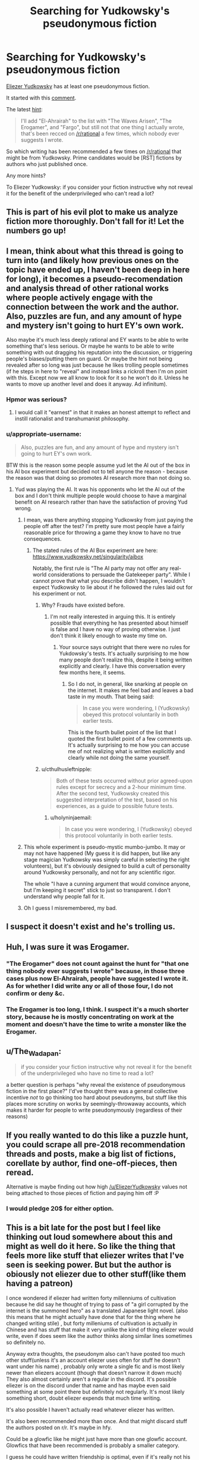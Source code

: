 #+TITLE: Searching for Yudkowsky's pseudonymous fiction

* Searching for Yudkowsky's pseudonymous fiction
:PROPERTIES:
:Author: cerebrum
:Score: 17
:DateUnix: 1613904907.0
:DateShort: 2021-Feb-21
:END:
[[https://www.reddit.com/user/eliezeryudkowsky][Eliezer Yudkowsky]] has at least one pseudonymous fiction.

It started with this [[https://www.reddit.com/r/rational/comments/9esous/the_asteroid_strike_unconceivable_threats_in/e5ssj4x?context=3][comment]].

The latest [[https://www.reddit.com/r/rational/comments/lfu18v/a_recommendation_for_elahrairah_by_anderein/gmrq9po/?context=3][hint]]:

#+begin_quote
  I'll add "El-Ahrairah" to the list with "The Waves Arisen", "The Erogamer", and "Fargo", but still not that one thing I actually wrote, that's been recced on [[/r/rational]] a few times, which nobody ever suggests I wrote.
#+end_quote

So which writing has been recommended a few times on [[/r/rational]] that might be from Yudkowsky. Prime candidates would be [RST] fictions by authors who just published once.

Any more hints?

To Eliezer Yudkowsky: if you consider your fiction instructive why not reveal it for the benefit of the underprivileged who can't read a lot?


** This is part of his evil plot to make us analyze fiction more thoroughly. Don't fall for it! Let the numbers go up!
:PROPERTIES:
:Author: Makin-
:Score: 17
:DateUnix: 1613944097.0
:DateShort: 2021-Feb-22
:END:


** I mean, think about what this thread is going to turn into (and likely how previous ones on the topic have ended up, I haven't been deep in here for long), it becomes a pseudo-recomendation and analysis thread of other rational works where people actively engage with the connection between the work and the author. Also, puzzles are fun, and any amount of hype and mystery isn't going to hurt EY's own work.

Also maybe it's much less deeply rational and EY wants to be able to write something that's less serious. Or maybe he wants to be able to write something with out dragging his reputation into the discussion, or triggering people's biases/putting them on guard. Or maybe the hint not being revealed after so long was just because he likes trolling people sometimes (if he steps in here to "reveal" and instead links a rickroll then I'm on point with this. Except now we all know to look for it so he won't do it. Unless he wants to move up another level and does it anyway. Ad infinitum).
:PROPERTIES:
:Author: gramineous
:Score: 20
:DateUnix: 1613909175.0
:DateShort: 2021-Feb-21
:END:

*** Hpmor was serious?
:PROPERTIES:
:Author: MilesSand
:Score: 5
:DateUnix: 1613977453.0
:DateShort: 2021-Feb-22
:END:

**** I would call it "earnest" in that it makes an honest attempt to reflect and instill rationalist and transhumanist philosophy.
:PROPERTIES:
:Author: wren42
:Score: 12
:DateUnix: 1614152040.0
:DateShort: 2021-Feb-24
:END:


*** u/appropriate-username:
#+begin_quote
  Also, puzzles are fun, and any amount of hype and mystery isn't going to hurt EY's own work.
#+end_quote

BTW this is the reason some people assume yud let the AI out of the box in his AI box experiment but decided not to tell anyone the reason - because the reason was that doing so promotes AI research more than not doing so.
:PROPERTIES:
:Author: appropriate-username
:Score: 5
:DateUnix: 1613915926.0
:DateShort: 2021-Feb-21
:END:

**** Yud was playing the AI. It was his opponents who let the AI out of the box and I don't think multiple people would choose to have a marginal benefit on AI research rather than have the satisfaction of proving Yud wrong.
:PROPERTIES:
:Author: holyninjaemail
:Score: 17
:DateUnix: 1613939926.0
:DateShort: 2021-Feb-22
:END:

***** I mean, was there anything stopping Yudkowsky from just paying the people off after the test? I'm pretty sure most people have a fairly reasonable price for throwing a game they know to have no true consequences.
:PROPERTIES:
:Author: cthulhusleftnipple
:Score: 4
:DateUnix: 1613975546.0
:DateShort: 2021-Feb-22
:END:

****** The stated rules of the AI Box experiment are here: [[https://www.yudkowsky.net/singularity/aibox]]

Notably, the first rule is "The AI party may not offer any real-world considerations to persuade the Gatekeeper party". While I cannot prove that what you describe didn't happen, I wouldn't expect Yudkowsky to lie about if he followed the rules laid out for his experiment or not.
:PROPERTIES:
:Author: holyninjaemail
:Score: 6
:DateUnix: 1614023346.0
:DateShort: 2021-Feb-22
:END:

******* Why? Frauds have existed before.
:PROPERTIES:
:Author: Radix2309
:Score: 3
:DateUnix: 1614044292.0
:DateShort: 2021-Feb-23
:END:

******** I'm not really interested in arguing this. It is entirely possible that everything he has presented about himself is false and I have no way of proving otherwise. I just don't think it likely enough to waste my time on.
:PROPERTIES:
:Author: holyninjaemail
:Score: 12
:DateUnix: 1614054024.0
:DateShort: 2021-Feb-23
:END:

********* Your source says outright that there were no rules for Yukdowsky's tests. It's actually surprising to me how many people don't realize this, despite it being written explicitly and clearly. I have this conversation every few months here, it seems.
:PROPERTIES:
:Author: cthulhusleftnipple
:Score: 2
:DateUnix: 1614148251.0
:DateShort: 2021-Feb-24
:END:

********** So I do not, in general, like snarking at people on the internet. It makes me feel bad and leaves a bad taste in my mouth. That being said:

#+begin_quote
  In case you were wondering, I (Yudkowsky) obeyed this protocol voluntarily in both earlier tests.
#+end_quote

This is the fourth bullet point of the list that I quoted the first bullet point of a few comments up. It's actually surprising to me how you can accuse me of not realizing what is written explicitly and clearly while not doing the same yourself.
:PROPERTIES:
:Author: holyninjaemail
:Score: 6
:DateUnix: 1614148421.0
:DateShort: 2021-Feb-24
:END:


******* u/cthulhusleftnipple:
#+begin_quote
  Both of these tests occurred without prior agreed-upon rules except for secrecy and a 2-hour minimum time. After the second test, Yudkowsky created this suggested interpretation of the test, based on his experiences, as a guide to possible future tests.
#+end_quote
:PROPERTIES:
:Author: cthulhusleftnipple
:Score: 1
:DateUnix: 1614148152.0
:DateShort: 2021-Feb-24
:END:

******** u/holyninjaemail:
#+begin_quote
  In case you were wondering, I (Yudkowsky) obeyed this protocol voluntarily in both earlier tests.
#+end_quote
:PROPERTIES:
:Author: holyninjaemail
:Score: 4
:DateUnix: 1614148425.0
:DateShort: 2021-Feb-24
:END:


***** This whole experiment is pseudo-mystic mumbo-jumbo. It may or may not have happened (My guess it is did happen, but like any stage magician Yudkowsky was simply careful in selecting the right volunteers), but it's obviously designed to build a cult of personality around Yudkowsky personally, and not for any scientific rigor.

The whole "I have a cunning argument that would convince anyone, but I'm keeping it secret" stick to just so transparent. I don't understand why people fall for it.
:PROPERTIES:
:Author: Ozryela
:Score: 3
:DateUnix: 1614703101.0
:DateShort: 2021-Mar-02
:END:


***** Oh I guess I misremembered, my bad.
:PROPERTIES:
:Author: appropriate-username
:Score: 1
:DateUnix: 1613945278.0
:DateShort: 2021-Feb-22
:END:


** I suspect it doesn't exist and he's trolling us.
:PROPERTIES:
:Author: CronoDAS
:Score: 6
:DateUnix: 1613941473.0
:DateShort: 2021-Feb-22
:END:


** Huh, I was sure it was Erogamer.
:PROPERTIES:
:Author: Frommerman
:Score: 5
:DateUnix: 1613950100.0
:DateShort: 2021-Feb-22
:END:

*** "The Erogamer" does not count against the hunt for "that one thing nobody ever suggests I wrote" because, in those three cases plus now El-Ahrairah, people have suggested I wrote it. As for whether I did write any or all of those four, I do not confirm or deny &c.
:PROPERTIES:
:Author: EliezerYudkowsky
:Score: 9
:DateUnix: 1614035636.0
:DateShort: 2021-Feb-23
:END:


*** The Erogamer is too long, I think. I suspect it's a much shorter story, because he is mostly concentrating on work at the moment and doesn't have the time to write a monster like the Erogamer.
:PROPERTIES:
:Author: thomas_m_k
:Score: 5
:DateUnix: 1613951649.0
:DateShort: 2021-Feb-22
:END:


** u/The_Wadapan:
#+begin_quote
  if you consider your fiction instructive why not reveal it for the benefit of the underprivileged who have no time to read a lot?
#+end_quote

a better question is perhaps "why reveal the existence of pseudonymous fiction in the first place?" I'd've thought there was a general collective incentive /not/ to go thinking too hard about pseudonyms, but stuff like this places more scrutiny on works by seemingly-throwaway accounts, which makes it harder for people to write pseudonymously (regardless of their reasons)
:PROPERTIES:
:Author: The_Wadapan
:Score: 13
:DateUnix: 1613915735.0
:DateShort: 2021-Feb-21
:END:


** If you really wanted to do this like a puzzle hunt, you could scrape all pre-2018 recommendation threads and posts, make a big list of fictions, corellate by author, find one-off-pieces, then reread.

Alternative is maybe finding out how high [[/u/EliezerYudkowsky]] values not being attached to those pieces of fiction and paying him off :P
:PROPERTIES:
:Author: Anderkent
:Score: 5
:DateUnix: 1614802872.0
:DateShort: 2021-Mar-03
:END:

*** I would pledge 20$ for either option.
:PROPERTIES:
:Author: cerebrum
:Score: 1
:DateUnix: 1615119408.0
:DateShort: 2021-Mar-07
:END:


** This is a bit late for the post but I feel like thinking out loud somewhere about this and might as well do it here. So like the thing that feels more like stuff that eliezer writes that I've seen is seeking power. But but the author is obiously not eliezer due to other stuff(like them having a patreon)

I once wondered if eliezer had written forty millenniums of cultivation because he did say he thought of trying to pass of "a girl corrupted by the internet is the summoned hero" as a translated Japanese light novel. (also this means that he might actually have done that for the thing where he changed writing stile) , but forty milleniums of cultivation is actually in Chinese and has stuff that make it very unlike the kind of thing eliezer would write, even if does seem like the author thinks along similar lines sometimes so definitely no.

Anyway extra thoughts, the pseudonym also can't have posted too much other stuff(unless it's an account eliezer uses often for stuff he doesn't want under his name) , probably only wrote a single fic and is most likely newer than eliezers account (though that doesn't narrow it down much) They also almost certainly aren't a regular in the discord. It's possible eliezer is on the discord under that name and has maybe even said something at some point there but definitely not regularly. It's most likely something short, doubt eliezer expends that much time writing.

It's also possible I haven't actually read whatever eliezer has written.

It's also been recommended more than once. And that might discard stuff the authors posted on r/r. It's maybe in hfy.

Could be a glowfic like he might just have more than one glowfic account. Glowfics that have been recommended is probably a smaller category.

I guess he could have written friendship is optimal, even if it's really not his style. Don't know enough about the author to discard it.
:PROPERTIES:
:Author: crivtox
:Score: 3
:DateUnix: 1615519662.0
:DateShort: 2021-Mar-12
:END:


** Could it be "Hope and Silence in the Hive" [[https://forums.spacebattles.com/threads/hope-and-silence-in-the-hive-warhammer-40k-complete.583942/]]

Things that speak against it being EY: Just about everything.

Things that speak for it being EY: There is one chapter (8.ii) that is basically a 40k/Gurren Lagann mashup (with orkz) which he has as a blank entry in one of the omake chapters of hpmor, and said chapter also has an (unattributed) EY quote in the author's notes.
:PROPERTIES:
:Author: CodexesEverywhere
:Score: 4
:DateUnix: 1613982063.0
:DateShort: 2021-Feb-22
:END:

*** Nah, the author is pretty active on the discord, he is definitely not EY.
:PROPERTIES:
:Author: adad64
:Score: 4
:DateUnix: 1614235080.0
:DateShort: 2021-Feb-25
:END:


*** u/cerebrum:
#+begin_quote
  Hope and Silence in the Hive
#+end_quote

Didn't the author also write other works?
:PROPERTIES:
:Author: cerebrum
:Score: 3
:DateUnix: 1613982296.0
:DateShort: 2021-Feb-22
:END:

**** Well yes. And a patreon with a real looking name on it that isn't EY.

​

That quote though.
:PROPERTIES:
:Author: CodexesEverywhere
:Score: 4
:DateUnix: 1614008666.0
:DateShort: 2021-Feb-22
:END:


** A common theory is that he was Wertifloke who wrote Waves Arisen, but it's not confirmed one way or another.
:PROPERTIES:
:Author: xamueljones
:Score: 2
:DateUnix: 1613944887.0
:DateShort: 2021-Feb-22
:END:

*** Huh, doesn't the quoted comment by him pretty much confirm that he didn't write it? Unless he wrote /two/ stories.
:PROPERTIES:
:Author: thomas_m_k
:Score: 7
:DateUnix: 1613951253.0
:DateShort: 2021-Feb-22
:END:

**** That is true, but doesn't stop people from suggesting it along with every well-written rational fanfiction posted here when the author isn't involved on the subreddit.
:PROPERTIES:
:Author: xamueljones
:Score: 5
:DateUnix: 1613951781.0
:DateShort: 2021-Feb-22
:END:


**** The quoted comment was not meant to so confirm.
:PROPERTIES:
:Author: EliezerYudkowsky
:Score: 7
:DateUnix: 1614035533.0
:DateShort: 2021-Feb-23
:END:

***** ;)
:PROPERTIES:
:Author: AIBoxEnthusiast
:Score: 1
:DateUnix: 1614183747.0
:DateShort: 2021-Feb-24
:END:


** What is this all about
:PROPERTIES:
:Author: Ballokumi
:Score: 2
:DateUnix: 1613950662.0
:DateShort: 2021-Feb-22
:END:

*** It all started with [[https://www.reddit.com/r/rational/comments/9esous/the_asteroid_strike_unconceivable_threats_in/e5ssj4x?context=3][this comment]] where Eliezer Yudkowsky said he wrote a story under a different name, in which he very much tried to alter his writing style.
:PROPERTIES:
:Author: thomas_m_k
:Score: 8
:DateUnix: 1613951467.0
:DateShort: 2021-Feb-22
:END:

**** in which case the problem might not be solvable. there's a lot of stories and if the style is distinct there's not great way to distinguish it from the crowd.
:PROPERTIES:
:Author: wren42
:Score: 3
:DateUnix: 1614113391.0
:DateShort: 2021-Feb-24
:END:

***** It has occurred at least once that a work I wrote under a pseudonymous name while making no effort at /all/ to disguise my style, was posted directly to [[/r/rational]] without anybody suggesting it was me. Honestly I was a bit surprised by that! I guess that case, plus my experience writing "team tyler's van" with Alicorn, suggests that - even on those occasions where I've made zero effort to disguise my style, and am naming characters "Haroun Pevers, curious boy" - it takes either a lot of cumulative writing, or an extended exposure over time, before people start to perceive such a thing. (The readers got it eventually for "team tyler's van" but it took a while.)
:PROPERTIES:
:Author: EliezerYudkowsky
:Score: 10
:DateUnix: 1614147933.0
:DateShort: 2021-Feb-24
:END:

****** readers are often less perceptive of the things the author finds obvious, and find all sorts of hidden bits the author didn't expect, or for that matter intend ;)
:PROPERTIES:
:Author: wren42
:Score: 6
:DateUnix: 1614151892.0
:DateShort: 2021-Feb-24
:END:


****** I feel like Chili and the chocolate factory could be yours if you made an effort to make everything simultaneously make as little sense as possible while still being coherent and running on puns. So that's my vote
:PROPERTIES:
:Author: Iwasahipsterbefore
:Score: 2
:DateUnix: 1614373197.0
:DateShort: 2021-Feb-27
:END:

******* No, Chili has way too much of the SneerClub nature to be Eliezer, based on how repeatedly he has demonstrated he cannot model that mindset. (Specifically the joy Wonka takes in tearing others down is something I don't think EY could author convincingly.)
:PROPERTIES:
:Author: thecommexokid
:Score: 5
:DateUnix: 1614609986.0
:DateShort: 2021-Mar-01
:END:

******** Old dogs can learn new tricks you know?
:PROPERTIES:
:Author: xamueljones
:Score: 1
:DateUnix: 1615004974.0
:DateShort: 2021-Mar-06
:END:
